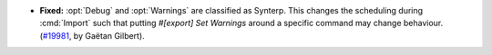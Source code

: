 - **Fixed:**
  :opt:`Debug` and :opt:`Warnings` are classified as Synterp.
  This changes the scheduling during :cmd:`Import` such that putting `#[export] Set Warnings` around a specific command may change behaviour.
  (`#19981 <https://github.com/coq/coq/pull/19981>`_,
  by Gaëtan Gilbert).
